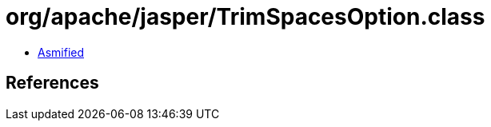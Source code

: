 = org/apache/jasper/TrimSpacesOption.class

 - link:TrimSpacesOption-asmified.java[Asmified]

== References


